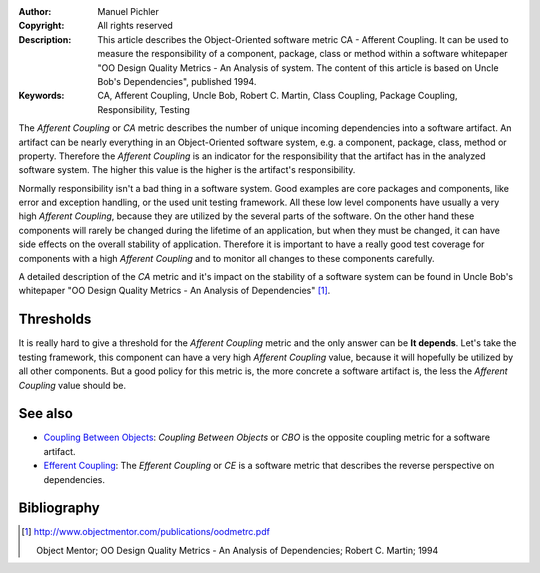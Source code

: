 :Author:       Manuel Pichler
:Copyright:    All rights reserved
:Description:  This article describes the Object-Oriented software metric CA -
               Afferent Coupling. It can be used to measure the responsibility
               of a component, package, class or method within a software 
               whitepaper "OO Design Quality Metrics - An Analysis of 
               system. The content of this article is based on Uncle Bob's
               Dependencies", published 1994.
:Keywords:     CA, Afferent Coupling, Uncle Bob, Robert C. Martin, Class Coupling, Package Coupling, Responsibility, Testing

The *Afferent Coupling* or *CA* metric describes the number of unique 
incoming dependencies into a software artifact. An artifact can be
nearly everything in an Object-Oriented software system, e.g. a
component, package, class, method or property. Therefore the *Afferent
Coupling* is an indicator for the responsibility that the artifact has
in the analyzed software system. The higher this value is the higher is
the artifact's responsibility. 

Normally responsibility isn't a bad thing in a software system. Good 
examples are core packages and components, like error and exception 
handling, or the used unit testing framework. All these low level 
components have usually a very high *Afferent Coupling*, because they
are utilized by the several parts of the software. On the other hand
these components will rarely be changed during the lifetime of an 
application, but when they must be changed, it can have side effects 
on the overall stability of application. Therefore it is important to
have a really good test coverage for components with a high *Afferent 
Coupling* and to monitor all changes to these components carefully.

A detailed description of the *CA* metric and it's impact on the stability 
of a software system can be found in Uncle Bob's whitepaper "OO Design Quality
Metrics - An Analysis of Dependencies" [#ubdqm]_.

Thresholds
----------

It is really hard to give a threshold for the *Afferent Coupling* metric and
the only answer can be **It depends**. Let's take the testing framework, this
component can have a very high *Afferent Coupling* value, because it will 
hopefully be utilized by all other components. But a good policy for this 
metric is, the more concrete a software artifact is, the less the *Afferent
Coupling* value should be.

See also
--------

- `Coupling Between Objects`__: *Coupling Between Objects* or *CBO* is the
  opposite coupling metric for a software artifact.

- `Efferent Coupling`__: The *Efferent Coupling* or *CE* is a software metric
  that describes the reverse perspective on dependencies.

Bibliography
------------

.. [#ubdqm] http://www.objectmentor.com/publications/oodmetrc.pdf

  Object Mentor; OO Design Quality Metrics - An Analysis of Dependencies;
  Robert C. Martin; 1994

__ /documentation/software-metrics/coupling-between-objects.html
__ /documentation/software-metrics/efferent-coupling.html


